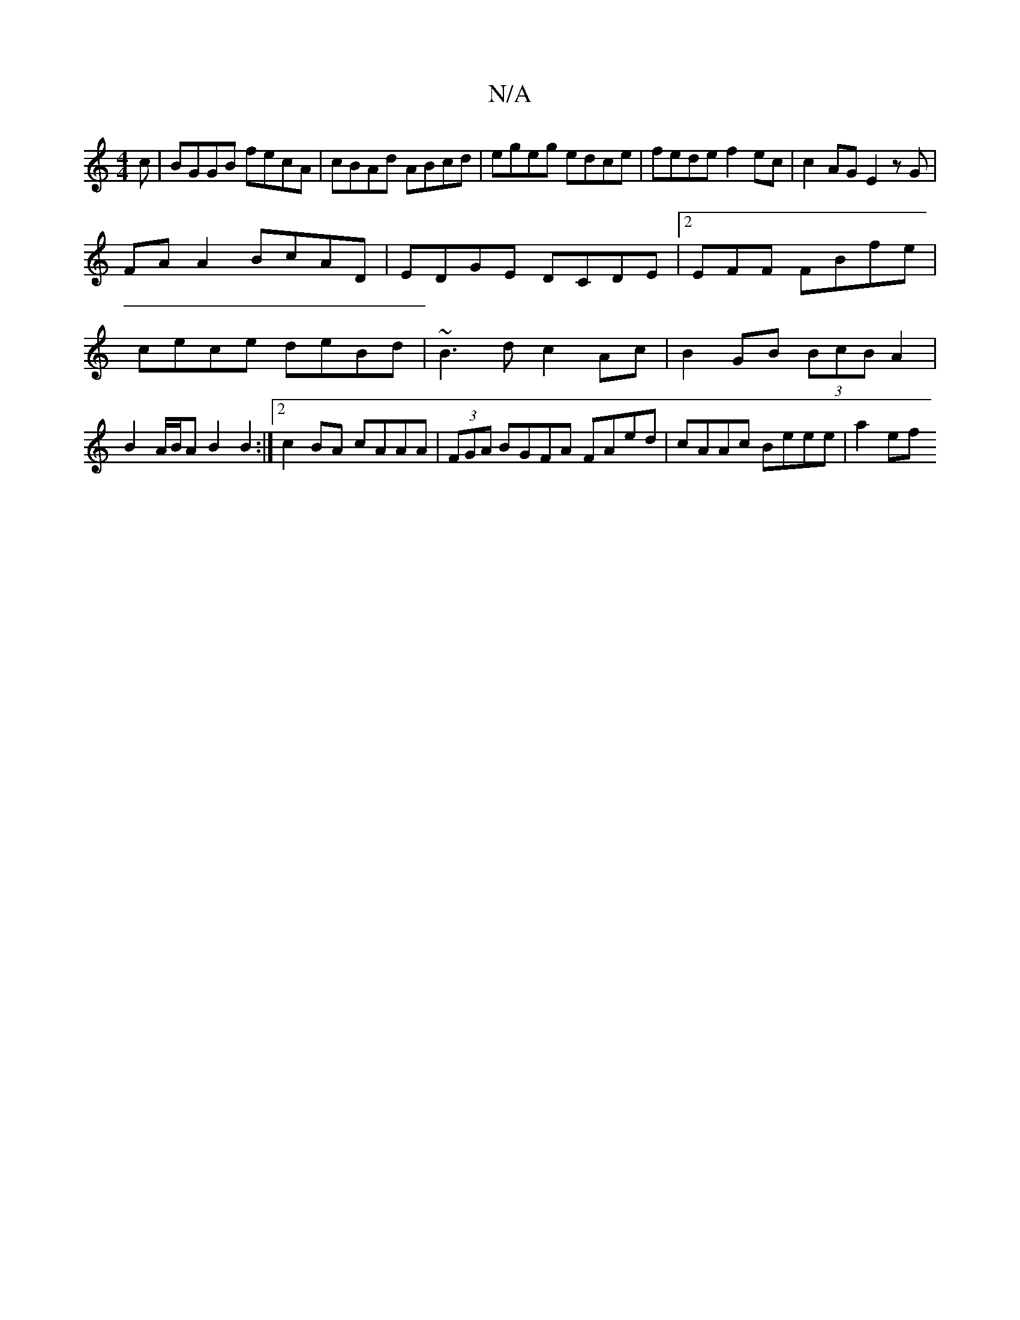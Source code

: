 X:1
T:N/A
M:4/4
R:N/A
K:Cmajor
c | BGGB fecA | cBAd ABcd | egeg edce | fede f2ec | c2AG E2 zG|
FAA2 BcAD|EDGE DCDE |2EFF FBfe | cece deBd | ~B3d c2Ac | B2GB (3BcB A2 | B2 A/B/A B2B2 :|2 c2 BA cAAA|(3FGA BGFA FAed | cAAc Beee | a2ef
